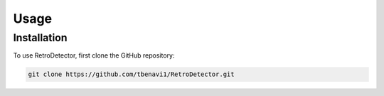 Usage
=====

Installation
------------

To use RetroDetector, first clone the GitHub repository:

.. code-block:: console

   git clone https://github.com/tbenavi1/RetroDetector.git
